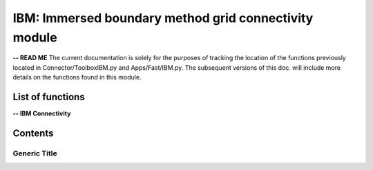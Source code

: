 .. Connector IBM documentation master file


IBM: Immersed boundary method grid connectivity module
======================================================

**-- READ ME**
The current documentation is solely for the purposes of tracking the location of the functions previously located in Connector/ToolboxIBM.py and Apps/Fast/IBM.py.
The subsequent versions of this doc. will include more details on the functions found in this module.

.. py:module:: Connector.IBM


List of functions
#################


**-- IBM Connectivity**

.. autosummary::

   Connector.IBM._blankClosestTargetCells
   Connector.IBM._removeBlankedGrids
   Connector.IBM.blankByIBCBodies
   Connector.IBM._addBCOverlaps
   Connector.IBM._addExternalBCs
   Connector.IBM._modifPhysicalBCs__
   Connector.IBM.getIBMFront
   Connector.IBM.getIBMFrontType1
   Connector.IBM.getIBMFrontType0
   Connector.IBM.getIBMFrontType0_old
   Connector.IBM._pushBackImageFront2
   Connector.IBM._smoothImageFront
   Connector.IBM._smoothImageFrontBackward
   Connector.IBM.gatherFront
   Connector.IBM.doInterp
   Connector.IBM.doInterp2
   Connector.IBM.doInterp3
   Connector.IBM._extractIBMInfo_param
   Connector.IBM.extractIBMInfo
   Connector.IBM.extractIBMInfo2


   Connector.IBM.getAllIBMPoints
   Connector.IBM.prepareIBMData
   Connector.IBM.prepareIBMData2
   Connector.IBM.createWallAdapt
   Connector.IBM.createIBMWZones
   Connector.IBM._computeKcurvParameter
   Connector.IBM._signDistance	     
   

Contents
#########

Generic Title
-------------
